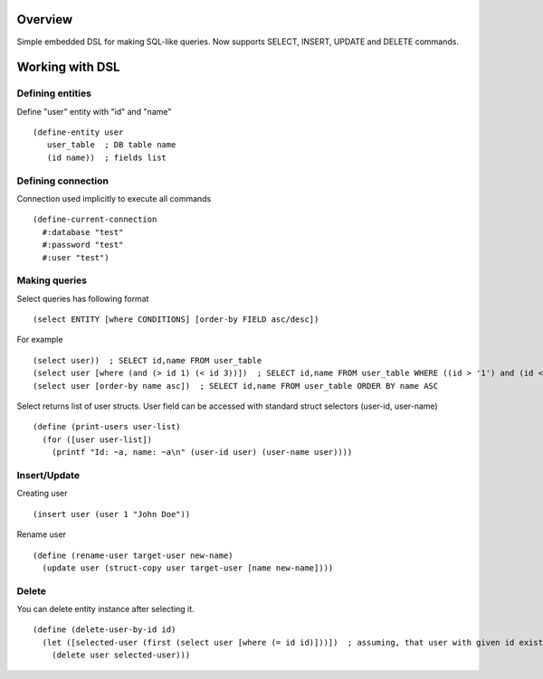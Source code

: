 Overview
========
Simple embedded DSL for making SQL-like queries.
Now supports SELECT, INSERT, UPDATE and DELETE commands.

Working with DSL
================

Defining entities
-----------------
Define "user" entity with "id" and "name"
::
  (define-entity user
     user_table  ; DB table name
     (id name))  ; fields list

Defining connection
-------------------
Connection used implicitly to execute all commands
::
   (define-current-connection
     #:database "test"
     #:password "test" 
     #:user "test")

Making queries
--------------
Select queries has following format
::
   (select ENTITY [where CONDITIONS] [order-by FIELD asc/desc])

For example
::
   (select user))  ; SELECT id,name FROM user_table
   (select user [where (and (> id 1) (< id 3))])  ; SELECT id,name FROM user_table WHERE ((id > '1') and (id < '3'))
   (select user [order-by name asc])  ; SELECT id,name FROM user_table ORDER BY name ASC

Select returns list of user structs. User field can be accessed with standard struct selectors (user-id, user-name)
::
   (define (print-users user-list)
     (for ([user user-list])
       (printf "Id: ~a, name: ~a\n" (user-id user) (user-name user)))) 

Insert/Update
-------------
Creating user
::
   (insert user (user 1 "John Doe"))

Rename user
::
   (define (rename-user target-user new-name)
     (update user (struct-copy user target-user [name new-name])))

Delete
------
You can delete entity instance after selecting it.
::
   (define (delete-user-by-id id)
     (let ([selected-user (first (select user [where (= id id)]))])  ; assuming, that user with given id exists
       (delete user selected-user)))